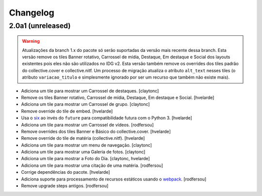 Changelog
---------

2.0a1 (unreleased)
^^^^^^^^^^^^^^^^^^

.. warning::
    Atualizações da branch 1.x do pacote só serão suportadas da versão mais recente dessa branch.
    Esta versão remove os tiles Banner rotativo, Carrossel de mídia, Destaque, Em destaque e Social dos layouts existentes pois eles não são utilizados no IDG v2.
    Esta versão também remove os overrides dos tiles padrão do collective.cover e collective.nitf.
    Um processo de migração atualiza o atributo ``alt_text`` nesses tiles (o atributo ``variacao_titulo`` e simplesmente ignorado por ser um recurso que também não existe mais).

- Adiciona um tile para mostrar um Carrossel de destaques.
  [claytonc]

- Remove os tiles Banner rotativo, Carrossel de mídia, Destaque, Em destaque e Social.
  [hvelarde]

- Adiciona um tile para mostrar um Carrossel de grupo.
  [claytonc]

- Remove override do tile de embed.
  [hvelarde]

- Usa o `six <https://pypi.python.org/pypi/six>`_ ao invés do ``future`` para compatibilidade futura com o Python 3.
  [hvelarde]

- Adiciona um tile para mostrar um Carrossel de vídeos.
  [rodfersou]

- Remove overrides dos tiles Banner e Básico do collective.cover.
  [hvelarde]

- Remove override do tile de matéria (collective.nitf).
  [hvelarde]

- Adiciona um tile para mostrar um menu de navegação.
  [claytonc]

- Adiciona um tile para mostrar uma Galeria de fotos.
  [claytonc]

- Adiciona um tile para mostrar a Foto do Dia.
  [claytonc, hvelarde]

- Adiciona um tile para mostrar uma citação de uma matéria.
  [rodfersou]

- Corrige dependências do pacote.
  [hvelarde]

- Adiciona suporte para processamento de recursos estáticos usando o `webpack <http://webpack.js.org/>`_.
  [rodfersou]

- Remove upgrade steps antigos.
  [rodfersou]
